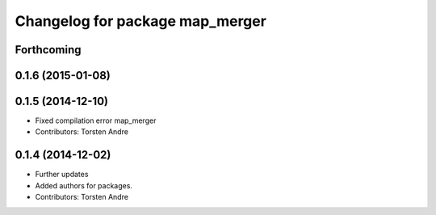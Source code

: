 ^^^^^^^^^^^^^^^^^^^^^^^^^^^^^^^^
Changelog for package map_merger
^^^^^^^^^^^^^^^^^^^^^^^^^^^^^^^^

Forthcoming
-----------

0.1.6 (2015-01-08)
------------------

0.1.5 (2014-12-10)
------------------
* Fixed compilation error map_merger
* Contributors: Torsten Andre

0.1.4 (2014-12-02)
------------------
* Further updates
* Added authors for packages.
* Contributors: Torsten Andre

